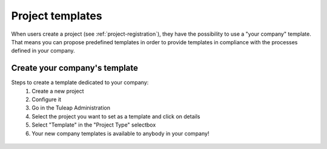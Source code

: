 Project templates
=================

When users create a project (see :ref:`project-registration`), they have the possibility to use a "your company"
template. That means you can propose predefined templates in order to provide templates in compliance with the processes
defined in your company.

Create your company's template
``````````````````````````````
Steps to create a template dedicated to your company:
    1. Create a new project
    2. Configure it
    3. Go in the Tuleap Administration
    4. Select the project you want to set as a template and click on details
    5. Select "Template" in the "Project Type" selectbox
    6. Your new company templates is available to anybody in your company!


.. figure:: ../../images/screenshots/siteadmin/project_template.gif
   :align: center
   :alt: Create your own company template
   :name: Create your own company template